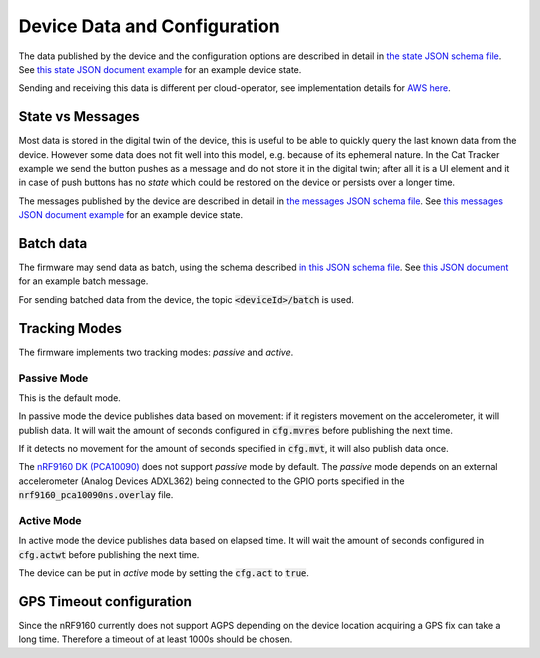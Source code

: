 ================================================================================
Device Data and Configuration
================================================================================

The data published by the device and the configuration options are
described in detail in `the state JSON schema file <./state.schema.json>`_.
See `this state JSON document example <./state.json>`_ for an example device state.

Sending and receiving this data is different per cloud-operator, see
implementation details for `AWS here <../aws/IoTShadowAndTopics.html>`_.

State vs Messages
================================================================================

Most data is stored in the digital twin of the device, this is useful to
be able to quickly query the last known data from the device. However
some data does not fit well into this model, e.g. because of its
ephemeral nature. In the Cat Tracker example we send the button pushes
as a message and do not store it in the digital twin; after all it is a
UI element and it in case of push buttons has no *state* which could
be restored on the device or persists over a longer time.

The messages published by the device are described in detail in 
`the messages JSON schema file <./messages.schema.json>`_.
See `this messages JSON document example <./message.json>`_ for an example device state.

Batch data
================================================================================

The firmware may send data as batch, using the schema described
`in this JSON schema file <./batch.schema.json>`_. See
`this JSON document <./batch-message.json>`_ for an example batch message.

For sending batched data from the device, the topic :code:`<deviceId>/batch`
is used.

Tracking Modes
================================================================================

The firmware implements two tracking modes: *passive* and
*active*.

Passive Mode
--------------------------------------------------------------------------------

This is the default mode.

In passive mode the device publishes data based on movement: if it
registers movement on the accelerometer, it will publish data. It will
wait the amount of seconds configured in :code:`cfg.mvres` before
publishing the next time.

If it detects no movement for the amount of seconds specified in
:code:`cfg.mvt`, it will also publish data once.

The `nRF9160 DK (PCA10090) <https://www.nordicsemi.com/Software-and-tools/Development-Kits/nRF9160-DK>`_
does not support *passive* mode by default. The *passive* mode
depends on an external accelerometer (Analog Devices ADXL362) being
connected to the GPIO ports specified in the
:code:`nrf9160_pca10090ns.overlay` file.

Active Mode
--------------------------------------------------------------------------------

In active mode the device publishes data based on elapsed time. It will
wait the amount of seconds configured in :code:`cfg.actwt` before
publishing the next time.

The device can be put in *active* mode by setting the
:code:`cfg.act` to :code:`true`.

GPS Timeout configuration
================================================================================

Since the nRF9160 currently does not support AGPS depending on the
device location acquiring a GPS fix can take a long time. Therefore a
timeout of at least 1000s should be chosen.

